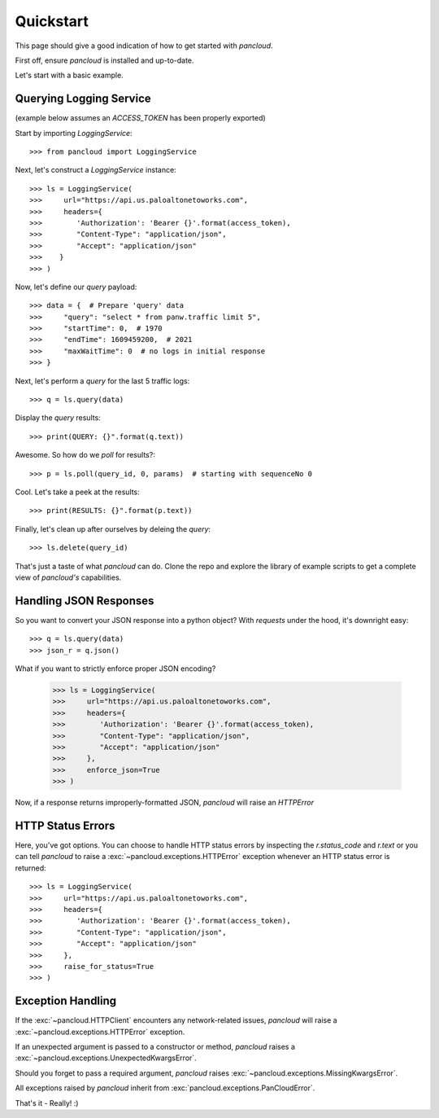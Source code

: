 .. _quickstart:

Quickstart
==========

This page should give a good indication of how to get started with `pancloud`.

First off, ensure `pancloud` is installed and up-to-date.

Let's start with a basic example.

Querying Logging Service
------------------------

(example below assumes an `ACCESS_TOKEN` has been properly exported)

Start by importing `LoggingService`::

    >>> from pancloud import LoggingService

Next, let's construct a `LoggingService` instance::

    >>> ls = LoggingService(
    >>>     url="https://api.us.paloaltonetoworks.com",
    >>>     headers={
    >>>        'Authorization': 'Bearer {}'.format(access_token),
    >>>        "Content-Type": "application/json",
    >>>        "Accept": "application/json"
    >>>    }
    >>> )

Now, let's define our `query` payload::

    >>> data = {  # Prepare 'query' data
    >>>     "query": "select * from panw.traffic limit 5",
    >>>     "startTime": 0,  # 1970
    >>>     "endTime": 1609459200,  # 2021
    >>>     "maxWaitTime": 0  # no logs in initial response
    >>> }

Next, let's perform a `query` for the last 5 traffic logs::

    >>> q = ls.query(data)

Display the `query` results::

    >>> print(QUERY: {}".format(q.text))

Awesome. So how do we `poll` for results?::

    >>> p = ls.poll(query_id, 0, params)  # starting with sequenceNo 0

Cool. Let's take a peek at the results::

    >>> print(RESULTS: {}".format(p.text))

Finally, let's clean up after ourselves by deleing the `query`::

    >>> ls.delete(query_id)

That's just a taste of what `pancloud` can do. Clone the repo and explore the library
of example scripts to get a complete view of `pancloud's` capabilities.

Handling JSON Responses
-----------------------

So you want to convert your JSON response into a python object? With `requests` under the hood, it's downright easy::

    >>> q = ls.query(data)
    >>> json_r = q.json()

What if you want to strictly enforce proper JSON encoding?

    >>> ls = LoggingService(
    >>>     url="https://api.us.paloaltonetoworks.com",
    >>>     headers={
    >>>        'Authorization': 'Bearer {}'.format(access_token),
    >>>        "Content-Type": "application/json",
    >>>        "Accept": "application/json"
    >>>     },
    >>>     enforce_json=True
    >>> )

Now, if a response returns improperly-formatted JSON, `pancloud` will raise an `HTTPError`

HTTP Status Errors
------------------

Here, you've got options. You can choose to handle HTTP status errors by inspecting the `r.status_code` and `r.text` or
you can tell `pancloud` to raise a :exc:`~pancloud.exceptions.HTTPError` exception whenever an HTTP status error is returned::

    >>> ls = LoggingService(
    >>>     url="https://api.us.paloaltonetoworks.com",
    >>>     headers={
    >>>        'Authorization': 'Bearer {}'.format(access_token),
    >>>        "Content-Type": "application/json",
    >>>        "Accept": "application/json"
    >>>     },
    >>>     raise_for_status=True
    >>> )

Exception Handling
------------------

If the :exc:`~pancloud.HTTPClient` encounters any network-related issues,
`pancloud` will raise a :exc:`~pancloud.exceptions.HTTPError` exception.

If an unexpected argument is passed to a constructor or method, `pancloud` raises
a :exc:`~pancloud.exceptions.UnexpectedKwargsError`.

Should you forget to pass a required argument, `pancloud` raises :exc:`~pancloud.exceptions.MissingKwargsError`.

All exceptions raised by `pancloud` inherit from
:exc:`pancloud.exceptions.PanCloudError`.

That's it - Really! :)

